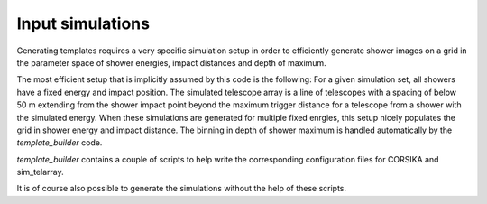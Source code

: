 Input simulations
=================

Generating templates requires a very specific simulation setup in order to 
efficiently generate shower images on a grid in the parameter space of shower energies, impact distances and depth of maximum.

The most efficient setup that is implicitly assumed by this code is the following: For a given simulation set, all showers have a fixed energy and impact position.
The simulated telescope array is a line of telescopes with a spacing of below 50 m extending from the shower impact point beyond the maximum trigger distance
for a telescope from a shower with the simulated energy.
When these simulations are generated for multiple fixed enrgies, this setup nicely populates the grid in shower energy and impact distance.
The binning in depth of shower maximum is handled automatically by the *template_builder* code. 

*template_builder* contains a couple of scripts to help write the corresponding configuration files for CORSIKA and sim_telarray.

It is of course also possible to generate the simulations without the help of these scripts.